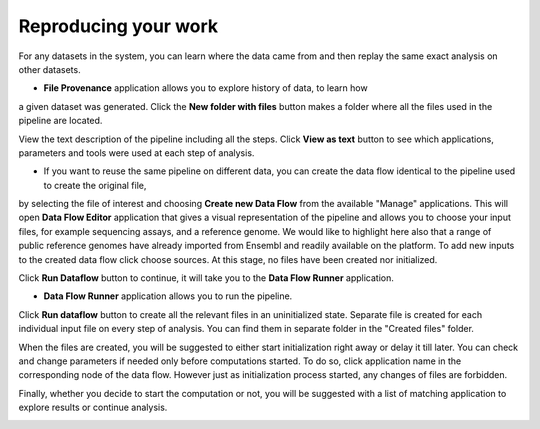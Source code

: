 Reproducing your work
---------------------

For any datasets in the system, you can learn where the data came from and then replay the same
exact analysis on other datasets.

- **File Provenance** application allows you to explore history of data, to learn how
a given dataset was generated. Click the **New folder with files** button makes a folder
where all the files used in the pipeline are located.

.. image:: images/dataset-provenance.png

View the text description of the pipeline including all the steps.
Click **View as text** button to see which applications, parameters and tools were used at each
step of analysis.

.. image:: images/view_as_text.png
   :scale: 75 %

- If you want to reuse the same pipeline on different data, you can create the data flow identical to the pipeline used to create the original file,
by selecting the file of interest and choosing **Create new Data Flow** from the
available "Manage" applications. This will open **Data Flow Editor** application that gives a visual
representation of the pipeline and allows you to choose your input files, for example
sequencing assays, and a reference genome. We would like to highlight here also that
a range of public reference genomes have already imported from Ensembl and readily
available on the platform. To add new inputs to the created data flow click choose sources.
At this stage, no files have been created nor initialized.

.. image:: images/data-flow-editor-2.png

Click **Run Dataflow** button to continue, it will take you to the **Data Flow
Runner** application.


- **Data Flow Runner** application allows you to run the pipeline.
Click **Run dataflow** button to create all the relevant files in an uninitialized state.
Separate file is created for each individual input file on every step of analysis.
You can find them in separate folder in the "Created files" folder.

.. image:: images/data-flow-runner-1.png

When the files are created, you will be suggested to either start initialization right away
or delay it till later. You can check and change parameters if needed only before computations
started. To do so, click application name in the corresponding node of the data flow. However
just as initialization process started, any changes of files are forbidden.


.. image:: images/data-flow-runner-3.png

Finally, whether you decide to start the computation or not, you will be suggested with
a list of matching application to explore results or continue analysis.

.. image:: images/data-flow-runner-4.png
